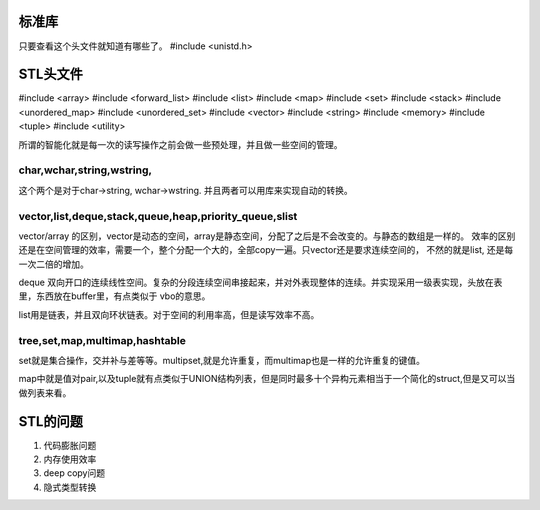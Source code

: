 标准库
======

只要查看这个头文件就知道有哪些了。
#include <unistd.h>


STL头文件
=========
#include <array>
#include <forward_list>
#include <list>
#include <map>
#include <set>
#include <stack>
#include <unordered_map>
#include <unordered_set>
#include <vector>
#include <string>
#include <memory>
#include <tuple>
#include <utility>


所谓的智能化就是每一次的读写操作之前会做一些预处理，并且做一些空间的管理。

char,wchar,string,wstring,
--------------------------

这个两个是对于char->string, wchar->wstring. 并且两者可以用库来实现自动的转换。


vector,list,deque,stack,queue,heap,priority_queue,slist
--------------------------------------------------------

vector/array 的区别，vector是动态的空间，array是静态空间，分配了之后是不会改变的。与静态的数组是一样的。
效率的区别还是在空间管理的效率，需要一个，整个分配一个大的，全部copy一遍。只vector还是要求连续空间的，
不然的就是list, 还是每一次二倍的增加。

deque  双向开口的连续线性空间。复杂的分段连续空间串接起来，并对外表现整体的连续。并实现采用一级表实现，头放在表里，东西放在buffer里，有点类似于 vbo的意思。

list用是链表，并且双向环状链表。对于空间的利用率高，但是读写效率不高。

tree,set,map,multimap,hashtable
-------------------------------

set就是集合操作，交并补与差等等。multipset,就是允许重复，而multimap也是一样的允许重复的键值。

map中就是值对pair,以及tuple就有点类似于UNION结构列表，但是同时最多十个异构元素相当于一个简化的struct,但是又可以当做列表来看。



STL的问题
=========

1. 代码膨胀问题
2. 内存使用效率
3. deep copy问题
4. 隐式类型转换
